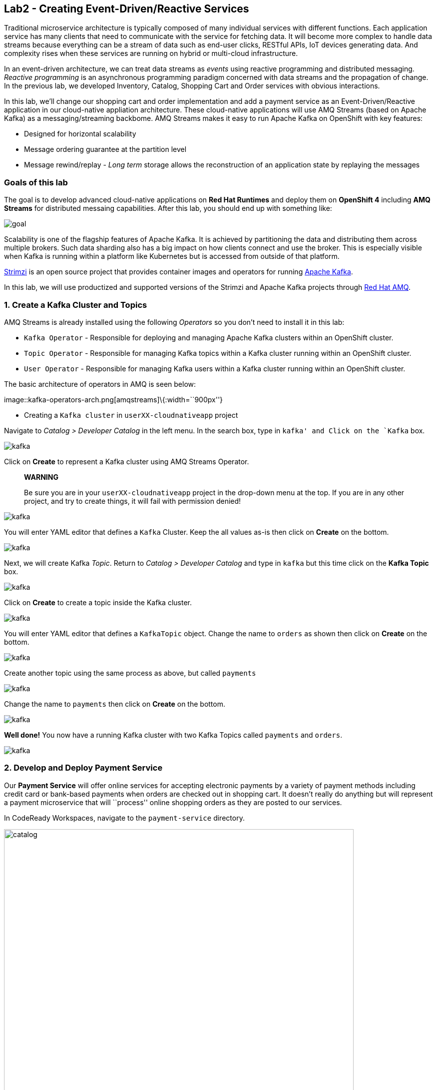 == Lab2 - Creating Event-Driven/Reactive Services

Traditional microservice architecture is typically composed of many individual services with different functions. Each application
service has many clients that need to communicate with the service for fetching data. It will become more complex to handle data
streams because everything can be a stream of data such as end-user clicks, RESTful APIs, IoT devices generating data. And
complexity rises when these services are running on hybrid or multi-cloud infrastructure.

In an event-driven architecture, we can treat data streams as _events_ using reactive programming and distributed messaging.
_Reactive programming_ is an asynchronous programming paradigm concerned with data streams and the propagation of change. In the
previous lab, we developed Inventory, Catalog, Shopping Cart and Order services with obvious interactions.

In this lab, we’ll change our shopping cart and order implementation and add a payment service as an Event-Driven/Reactive
application in our cloud-native appliation architecture. These cloud-native applications will use AMQ Streams (based on Apache
Kafka) as a messaging/streaming backbome. AMQ Streams makes it easy to run Apache Kafka on OpenShift with key features:

* Designed for horizontal scalability
* Message ordering guarantee at the partition level
* Message rewind/replay - _Long term_ storage allows the reconstruction of an application state by replaying the messages

=== Goals of this lab

The goal is to develop advanced cloud-native applications on *Red Hat Runtimes* and deploy them on *OpenShift 4* including *AMQ
Streams* for distributed messaing capabilities. After this lab, you should end up with something like:

image::lab2-goal.png[goal]

Scalability is one of the flagship features of Apache Kafka. It is achieved by partitioning the data and distributing them across
multiple brokers. Such data sharding also has a big impact on how clients connect and use the broker. This is especially visible
when Kafka is running within a platform like Kubernetes but is accessed from outside of that platform.

https://strimzi.io/[Strimzi] is an open source project that provides container images and operators for running
https://developers.redhat.com/videos/youtube/CZhOJ_ysIiI/[Apache Kafka].

In this lab, we will use productized and supported versions of the Strimzi and Apache Kafka projects through
https://www.redhat.com/en/technologies/jboss-middleware/amq?extIdCarryOver=true&sc_cid=701f2000001OH7TAAW[Red Hat
AMQ,window=_blank].

=== 1. Create a Kafka Cluster and Topics



AMQ Streams is already installed using the following _Operators_ so you don’t need to install it in this lab:

* `Kafka Operator` - Responsible for deploying and managing Apache Kafka clusters within an OpenShift cluster.
* `Topic Operator` - Responsible for managing Kafka topics within a Kafka cluster running within an OpenShift cluster.
* `User Operator` - Responsible for managing Kafka users within a Kafka cluster running within an OpenShift cluster.

The basic architecture of operators in AMQ is seen below:

image::kafka-operators-arch.png[amqstreams]\{:width=``900px''}

* Creating a `Kafka cluster` in `userXX-cloudnativeapp` project

Navigate to _Catalog > Developer Catalog_ in the left menu. In the search box, type in `kafka' and Click on the `Kafka` box.

image::kafka-catalog.png[kafka]

Click on *Create* to represent a Kafka cluster using AMQ Streams Operator.

____
*WARNING*

Be sure you are in your `userXX-cloudnativeapp` project in the drop-down menu at the top. If you are in any other project, and try
to create things, it will fail with permission denied!
____

image::kafka-create.png[kafka]

You will enter YAML editor that defines a `Kafka` Cluster. Keep the all values as-is then click on *Create* on the bottom.

image::kafka-create-detail.png[kafka]

Next, we will create Kafka _Topic_. Return to _Catalog > Developer Catalog_ and type in `kafka` but this time click on the *Kafka
Topic* box.

image::kafka-topic-catalog.png[kafka]

Click on *Create* to create a topic inside the Kafka cluster.

image::kafka-topic-create.png[kafka]

You will enter YAML editor that defines a `KafkaTopic` object. Change the name to `orders` as shown then click on *Create* on the
bottom.

image::kafka-topic-orders-create.png[kafka]

Create another topic using the same process as above, but called `payments`

image::kafka-another-topic-create.png[kafka]

Change the name to `payments` then click on *Create* on the bottom.

image::kafka-topic-payments-create.png[kafka]

*Well done!* You now have a running Kafka cluster with two Kafka Topics called `payments` and `orders`.

image::kafka-topics-created.png[kafka]

=== 2. Develop and Deploy Payment Service



Our *Payment Service* will offer online services for accepting electronic payments by a variety of payment methods including
credit card or bank-based payments when orders are checked out in shopping cart. It doesn’t really do anything but will represent
a payment microservice that will ``process'' online shopping orders as they are posted to our services.

In CodeReady Workspaces, navigate to the `payment-service` directory.

image::codeready-workspace-payment-project.png[catalog, 700]

In this step, we will learn how our Quarkus-based payment service can use Kafka to receive order events and _react_ with payment
events.

==== Adding Maven Dependencies using Quarkus Extensions

Execute the following command via CodeReady Workspaces _Terminal_:

`cd /projects/cloud-native-workshop-v2m4-labs/payment-service/`

`mvn quarkus:add-extension -Dextensions="kafka"`

This command imports the Kafka extensions for Quarkus applications and provides all the necessary capabilities to integrate with
Kafka clusters. Confirm your `pom.xml` looks as below, with the new dependencies:

image::payment-pom-dependency.png[payment]

==== Writing the application

Let’s start by adding fields to access configuration using `@ConfigProperty` and a `Producer` field which will be used to send
messages. We’ll also add a `log` field so we can see debug messages later on.

* Add this code to the `PaymentResource.java` file (in the `src/main/java/com/redhat/cloudnative` directory) at the
`// TODO: Add Messaging ConfigProperty here` marker:

[source,none,role="copypaste"]
----
    @ConfigProperty(name = "mp.messaging.outgoing.payments.bootstrap.servers")
    public String bootstrapServers;

    @ConfigProperty(name = "mp.messaging.outgoing.payments.topic")
    public String paymentsTopic;

    @ConfigProperty(name = "mp.messaging.outgoing.payments.value.serializer")
    public String paymentsTopicValueSerializer;

    @ConfigProperty(name = "mp.messaging.outgoing.payments.key.serializer")
    public String paymentsTopicKeySerializer;

    private Producer<String, String> producer;

    public static final Logger log = LoggerFactory.getLogger(PaymentResource.class);
----

Next, we need a method to handle incoming events, which in this lab will be coming directly from Kafka, but later will come
through as HTTP POST events.

* Add this code at the `// TODO: Add handleCloudEvent method here` marker:

[source,none,role="copypaste"]
----
    @POST
    @Consumes(MediaType.APPLICATION_JSON)
    @Produces(MediaType.TEXT_PLAIN)
    public void handleCloudEvent(String cloudEventJson) {
        String orderId = "unknown";
        String paymentId = "" + ((int)(Math.floor(Math.random() * 100000)));

        try {
            log.info("received event: " + cloudEventJson);
            JsonObject event = new JsonObject(cloudEventJson);
            orderId = event.getString("orderId");
            String total = event.getString("total");
            JsonObject ccDetails = event.getJsonObject("creditCard");
            String name = event.getString("name");

            // fake processing time
            Thread.sleep(5000);
            if (!ccDetails.getString("number").startsWith("4")) {
                 fail(orderId, paymentId, "Invalid Credit Card: " + ccDetails.getString("number"));
            }
             pass(orderId, paymentId, "Payment of " + total + " succeeded for " + name + " CC details: " + ccDetails.toString());
        } catch (Exception ex) {
             fail(orderId, paymentId, "Unknown error: " + ex.getMessage() + " for payment: " + cloudEventJson);
        }
    }
----

____
Note that the `Thread.sleep(5000);` will cause credit card ``processing'' to take 5 seconds, to simulate a real world processing
time.
____

Now we need to implement the `pass()` and `fail()` methods referenced above. These methods will send messages to Kafka using our
`producer` field.

* Add the following code to the `// TODO: Add pass method here` marker:

[source,none,role="copypaste"]
----
    private void pass(String orderId, String paymentId, String remarks) {

        JsonObject payload = new JsonObject();
        payload.put("orderId", orderId);
        payload.put("paymentId", paymentId);
        payload.put("remarks", remarks);
        payload.put("status", "COMPLETED");
        log.info("Sending payment success: " + payload.toString());
        producer.send(new ProducerRecord<String, String>(paymentsTopic, payload.toString()));
    }
----

* Add this code to the `// TODO: Add fail method here` marker:

[source,none,role="copypaste"]
----
    private void fail(String orderId, String paymentId, String remarks) {
        JsonObject payload = new JsonObject();
        payload.put("orderId", orderId);
        payload.put("paymentId", paymentId);
        payload.put("remarks", remarks);
        payload.put("status", "FAILED");
        log.info("Sending payment failure: " + payload.toString());
        producer.send(new ProducerRecord<String, String>(paymentsTopic, payload.toString()));
    }
----

Next, add a method that will receive events from Kafka. We will use the MicroProfile reactive messaging API `@Incoming` annotation
to do this.

* Add this code to the `// TODO: Add consumer method here` marker:

[source,none,role="copypaste"]
----
    @Incoming("orders")
    public CompletionStage<Void> onMessage(KafkaMessage<String, String> message)
            throws IOException {

        log.info("Kafka message with value = {} arrived", message.getPayload());
        handleCloudEvent(message.getPayload());
        return message.ack();
    }
----

And finally, we need a method to initialize the Kafka producer (the consumer will be initialized automatically via Quarkus Kafka
extension). We will use the Quarkus `StartupEvent` Lifecycle listener API, with the `@Observes` annotation to mark this method as
one that should run when the app starts:

* Add this code to the `// TODO: Add init method here` marker:

[source,none,role="copypaste"]
----
    public void init(@Observes StartupEvent ev) {
        Properties props = new Properties();

        props.put("bootstrap.servers", bootstrapServers);
        props.put("value.serializer", paymentsTopicValueSerializer);
        props.put("key.serializer", paymentsTopicKeySerializer);
        producer = new KafkaProducer<String, String>(props);
    }
----

This method will consume Kafka streams from the `orders` topic and call our `handleCloudEvent()` method. Later on we’ll delete
this method and use Knative Events to handle the incoming stream. But for now we’ll use this method to listen to the topic.

==== Configuring the application

Quarkus and its extensions are configured by an `application.properties` file. Open this file (it is in the `src/main/resources`
directory).

* Add these values to the file:

[source,none,role="copypaste"]
----
# Outgoing stream
mp.messaging.outgoing.payments.bootstrap.servers=my-cluster-kafka-bootstrap:9092
mp.messaging.outgoing.payments.connector=smallrye-kafka
mp.messaging.outgoing.payments.topic=payments
mp.messaging.outgoing.payments.value.serializer=org.apache.kafka.common.serialization.StringSerializer
mp.messaging.outgoing.payments.key.serializer=org.apache.kafka.common.serialization.StringSerializer

# Incoming stream (unneeded when using Knative events)
mp.messaging.incoming.orders.connector=smallrye-kafka
mp.messaging.incoming.orders.value.deserializer=org.apache.kafka.common.serialization.StringDeserializer
mp.messaging.incoming.orders.key.deserializer=org.apache.kafka.common.serialization.StringDeserializer
mp.messaging.incoming.orders.bootstrap.servers=my-cluster-kafka-bootstrap:9092
mp.messaging.incoming.orders.group.id=payment-order-service
mp.messaging.incoming.orders.auto.offset.reset=earliest
mp.messaging.incoming.orders.enable.auto.commit=true
mp.messaging.incoming.orders.request.timeout.ms=30000
----

==== Deploying Payment service to OpenShift

Package the payment application by clicking on *Package for OpenShift* in the Commands Palette`:

image::quarkus-dev-run-packageforOcp.png[payment]

Or run the following command in a CodeReady Workspaces _Terminal_:

`mvn clean package -DskipTests`

This will build an executable JAR file in the `target/` directory.

* To deploy this to OpenShift, define a new build in our project:

`oc new-build registry.access.redhat.com/redhat-openjdk-18/openjdk18-openshift:1.5 --binary --name=payment -l app=payment`

____
This build uses the new
https://access.redhat.com/documentation/en-us/red_hat_jboss_middleware_for_openshift/3/html/red_hat_java_s2i_for_openshift/index[Red
Hat OpenJDK Container Image,window=_blank], providing foundational software needed to run Java applications, while staying at
a reasonable size.
____

* Force update the OpenJDK image tags just in case they haven’t been imported yet:

`oc import-image openjdk18-openshift --all`

* Start and watch the build, which will take about minutes to complete:

`oc start-build payment --from-file target/*-runner.jar --follow`

image::payment-build-logs.png[payment]

* Deploy it as an OpenShift application after the build is done:

`oc new-app payment`

* Create the route

`oc expose svc/payment`

* Finally, make sure it’s actually done rolling out:

`oc rollout status -w dc/payment`

Wait for that command to report `replication controller payment-1 successfully rolled out` before continuing.

____
*[NOTE]* Even if the rollout command reports success the application may not be ready yet and the reason for that is that we
currently don’t have any liveness check configured.
____

* Testing the Application

Go to _Workloads > Pods_ on the left menu then search `cluster-kafka` pods. Click on the `my-cluster-kafka-0` pod:

image::my-cluster-kafka-0.png[payment]

We will watch the Kafka topic via a CLI to confirm the messages are being sent/received in Kafka. Click on the _Terminal_ tab in
OpenShift (not in CodeReady!) then execute the following command:

`bin/kafka-console-consumer.sh --topic payments --bootstrap-server localhost:9092`

image::kafka-console-consumer.png[payment]

Keep this tab open to act as a debugger for Kafka messages.

Let’s produce a new topic message using `curl` command in CodeReady Workspaces _Terminal_:

First, fetch the URL of our new payment service and store it in an environment variable:

`export URL="http://$(oc get route | grep payment | awk '{print $2}')"`

Then execute this to HTTP POST a message to our payment service with an example order:

[source,shell]
----
curl -i -H 'Content-Type: application/json' -X POST -d'{"orderId": "12321","total": "232.23", "creditCard": {"number": "4232454678667866","expiration": "04/22","nameOnCard": "Jane G Doe"}, "billingAddress": "123 Anystreet, Pueblo, CO 32213", "name": "Jane Doe"}' $URL
----

The payment service will recieve this _order_ and produce a _payment_ result on the Kafka _payment_ topic. You will see the
following result in `Pod Terminal`:

[source,shell]
----
{"orderId":"12321","paymentId":"25658","remarks":"Payment of 232.23 succeeded for Jane Doe CC details: {\"number\":\"4232454678667866\",\"expiration\":\"04/22\",\"nameOnCard\":\"Jane G Doe\"}","status":"COMPLETED"}
----

image::payment_curl_result.png[payment]

Before moving to the next step, stop the Kafka consumer console via `CTRL + C` in Terminal:

image::kafka-console-consumer-stop.png[payment]

=== 3. Adding Kafka Client to Cart Service



By now we have added several microservices to operate on our retail shopping data. Quite often, other services or functions would
need the data we are working with. e.g. once a user checks out, there are other services like an _Order Service_ and our _Payment
Service_ that will need this information, and would most likely want to process further. So we will integrate our Cart service
with Kafka so that it can send an order message when a shopper checks out.

To do that open the `cart-service/src/main/java/com/redhat/cloudnative/CartResource.java` file in CodeReady.

==== Adding Maven Dependencies using Quarkus Extensions

Execute the following command via CodeReady Workspaces _Terminal_:

`cd /projects/cloud-native-workshop-v2m4-labs/cart-service/`

`mvn quarkus:add-extension -Dextensions="kafka"`

This will add the Kafka extension and APIs to our Cart service app.

* Like our Payment service, add this code to the `// TODO: Add annotation of orders messaging configuration here` marker inside
the `CartResource` class inside the `com.redhat.cloudnative` package:

[source,none,role="copypaste"]
----
    @ConfigProperty(name = "mp.messaging.outgoing.orders.bootstrap.servers")
    public String bootstrapServers;

    @ConfigProperty(name = "mp.messaging.outgoing.orders.topic")
    public String ordersTopic;

    @ConfigProperty(name = "mp.messaging.outgoing.orders.value.serializer")
    public String ordersTopicValueSerializer;

    @ConfigProperty(name = "mp.messaging.outgoing.orders.key.serializer")
    public String ordersTopicKeySerializer;

    private Producer<String, String> producer;
----

Next, un-comment (or add if they are missing) the following `import` statements:

[source,none,role="copypaste"]
----
import org.apache.kafka.clients.producer.KafkaProducer;
import org.apache.kafka.clients.producer.Producer;
import org.apache.kafka.clients.producer.ProducerRecord;
----

The init method as it denotes creates the Kafka configuration, we have externalized this configuration and injected the variables
as properties on the class.

* Replace the empty `init()` method with this code:

[source,none,role="copypaste"]
----
    public void init(@Observes StartupEvent ev) {
        Properties props = new Properties();

        props.put("bootstrap.servers", bootstrapServers);
        props.put("value.serializer", ordersTopicValueSerializer);
        props.put("key.serializer", ordersTopicKeySerializer);
        producer = new KafkaProducer<String, String>(props);
    }
----

The `sendOrder()` method is quite simple, it takes the Order POJO as a param and serializes that into JSON to send over the Kafka
topic.

* Replace the empty `sendOrder()` method with this code:

[source,none,role="copypaste"]
----
    private void sendOrder(Order order, String cartId) {
        order.setTotal(shoppingCartService.getShoppingCart(cartId).getCartTotal() + "");
        producer.send(new ProducerRecord<String, String>(ordersTopic, Json.encode(order)));
        log.info("Sent message: " + Json.encode(order));
    }
----

Now that we have those methods, Let'sadd a call to our `sendOrder()` method when we are checking out. Replace the code for
`checkout()` with this code:

[source,none,role="copypaste"]
----
    @POST
    @Path("/checkout/{cartId}")
    @Consumes(MediaType.APPLICATION_JSON)
    @Produces(MediaType.APPLICATION_JSON)
    @Operation(summary = "checkout")
    public ShoppingCart checkout(@PathParam("cartId") String cartId, Order order) {
        sendOrder(order, cartId);
        return shoppingCartService.checkout(cartId);
    }
----

Almost there! Next let’s add the configuration to our `application.properties` file (in the `src/main/resources` of the
`cart-service` project):

[source,none,role="copypaste"]
----
mp.messaging.outgoing.orders.bootstrap.servers=my-cluster-kafka-bootstrap:9092
mp.messaging.outgoing.orders.connector=smallrye-kafka
mp.messaging.outgoing.orders.topic=orders
mp.messaging.outgoing.orders.value.serializer=org.apache.kafka.common.serialization.StringSerializer
mp.messaging.outgoing.orders.key.serializer=org.apache.kafka.common.serialization.StringSerializer
----

==== Re-Deploying Cart service to OpenShift

Package the cart application via clicking on `Package for OpenShift` in `Commands Palette`:

image::quarkus-dev-run-packageforOcp.png[cart]

Or run the following maven plugin in CodeReady Workspaces _Terminal_:

`mvn clean package -DskipTests`

Rebuild a container image based the cart artifact that we just packaged, which will take about minutes to complete:

`oc start-build cart --from-file target/*-runner.jar --follow`

image::cart-build-logs.png[cart]

The cart service will be redeployed automatically via
https://docs.openshift.com/container-platform/4.1/applications/deployments/managing-deployment-processes.html#deployments-triggers_deployment-operations[OpenShift
Deployment triggers,window=_blank] after it completes to build.

=== 4. Adding Kafka Client to Order Service

Like the `payments` service, our `order` service will listen for orders being placed, but will not process payments - instead the
order service will merely record the orders and their states for eventual display in the UI. Let’s add this capability to the
order service.



==== Adding Maven Dependencies using Quarkus Extensions

Execute the following command via CodeReady Workspaces Terminal:

`cd /projects/cloud-native-workshop-v2m4-labs/order-service/`

`mvn quarkus:add-extension -Dextensions="kafka"`

This command generates a Maven project, importing the Kafka extensions for Quarkus applications and provides all the necessary
capabilities to integrate with the Kafka clusters and subscribe `payments` topic and `orders` topic. Let’s confirm your `pom.xml`
as below:

image::order-kafka-pom-dependency.png[order]

==== Creating Orders and Payments Consumer in Order Service

In the `order-service` project, Create a new Java class, `KafkaOrders.java` in `src/main/java/com/redhat/cloudnative` to consume
messages from the Kafka `orders` and `payments` topic. Copy the following entire code into `KafkaOrders.java`.

[source,none,role="copypaste"]
----
package com.redhat.cloudnative;

import io.smallrye.reactive.messaging.kafka.KafkaMessage;
import org.eclipse.microprofile.reactive.messaging.Incoming;
import org.slf4j.Logger;
import org.slf4j.LoggerFactory;

import javax.enterprise.context.ApplicationScoped;

import java.io.IOException;
import java.util.concurrent.CompletionStage;

import javax.inject.Inject;
import io.vertx.core.json.JsonObject;

@ApplicationScoped
public class KafkaOrders {

    private static final Logger LOG = LoggerFactory.getLogger(KafkaOrders.class);

    @Inject
    OrderService orderService;

    @Incoming("orders")
    public CompletionStage<Void> onMessage(KafkaMessage<String, String> message)
            throws IOException {

        LOG.info("Kafka order message with value = {} arrived", message.getPayload());

        JsonObject orders = new JsonObject(message.getPayload());
        Order order = new Order();
        order.setOrderId(orders.getString("orderId"));
        order.setName(orders.getString("name"));
        order.setTotal(orders.getString("total"));
        order.setCcNumber(orders.getJsonObject("creditCard").getString("number"));
        order.setCcExp(orders.getJsonObject("creditCard").getString("expiration"));
        order.setBillingAddress(orders.getString("billingAddress"));
        order.setStatus("PROCESSING");
        orderService.add(order);

        return message.ack();
    }

    @Incoming("payments")
    public CompletionStage<Void> onMessagePayments(KafkaMessage<String, String> message)
            throws IOException {

        LOG.info("Kafka payment message with value = {} arrived", message.getPayload());

        JsonObject payments = new JsonObject(message.getPayload());
        orderService.updateStatus(payments.getString("orderId"), payments.getString("status"));

        return message.ack();
    }

}
----

Almost there; Next Let'sadd the configuration to our `src/main/resources/application.properties` file in the `order-service`
project:

[source,none,role="copypaste"]
----
# Incoming payment topic messages
mp.messaging.incoming.payments.connector=smallrye-kafka
mp.messaging.incoming.payments.value.deserializer=org.apache.kafka.common.serialization.StringDeserializer
mp.messaging.incoming.payments.key.deserializer=org.apache.kafka.common.serialization.StringDeserializer
mp.messaging.incoming.payments.bootstrap.servers=my-cluster-kafka-bootstrap:9092
mp.messaging.incoming.payments.group.id=order-service
mp.messaging.incoming.payments.auto.offset.reset=earliest
mp.messaging.incoming.payments.enable.auto.commit=true
mp.messaging.incoming.payments.request.timeout.ms=30000

# Enable CORS requests from browsers
quarkus.http.cors=true

# Incoming order topic messages
mp.messaging.incoming.orders.connector=smallrye-kafka
mp.messaging.incoming.orders.value.deserializer=org.apache.kafka.common.serialization.StringDeserializer
mp.messaging.incoming.orders.key.deserializer=org.apache.kafka.common.serialization.StringDeserializer
mp.messaging.incoming.orders.bootstrap.servers=my-cluster-kafka-bootstrap:9092
mp.messaging.incoming.orders.group.id=order-service
mp.messaging.incoming.orders.auto.offset.reset=earliest
mp.messaging.incoming.orders.enable.auto.commit=true
mp.messaging.incoming.orders.request.timeout.ms=30000
----

==== Re-Deploying Order service to OpenShift

Package the order application via clicking on `Package for OpenShift` in `Commands Palette`:

image::quarkus-dev-run-packageforOcp.png[codeready-workspace-maven]

Or run the following maven plugin in CodeReady Workspaces _Terminal_:

`mvn clean package -DskipTests`

image::order-mvn-package.png[order]

Rebuild a container image based the cart artifact that we just packaged, which will take about minutes to complete:

`oc start-build order --from-file target/*-runner.jar --follow`

The order service will be redeployed automatically via
https://docs.openshift.com/container-platform/4.1/applications/deployments/managing-deployment-processes.html#deployments-triggers_deployment-operations[OpenShift
Deployment triggers,window=_blank] after it completes to build.

Let’s confirm if the all services works correctly using `Kafka` messaging via coolstore GUI test.

####5. End to End Functional Testing



Let’s go shopping! Open the Web UI in your browser. To get the URL to the Web UI, run this command in CodeReady _Terminal_:

`oc get route | grep coolstore-ui | awk '{print $2}'`

Add some cool items to your shopping cart in the following shopping scenarios:

* {blank}
[arabic]
. Add a _Red Hat Fedora_ to your cart by click on *Add to Cart*. You will see the `Success! Added!` message under the top munu.

image::add-to-cart.png[serverless]

* {blank}
[arabic, start=2]
. Go to the *Your Shopping Cart* tab and click on the *Checkout* button . Input the credit card information. The Card Info should
be 16 digits and begin with the digit `4`. For example `4123987754646678`.

image::checkout.png[serverless]

* {blank}
[arabic, start=3]
. Input your Credit Card information to pay for the items:

image::input-cc-info.png[serverless]

* {blank}
[arabic, start=4]
. Confirm the _Payment Status_ of the your shopping items in the *All Orders* tab. It should be `Processing`.

image::payment-processing.png[serverless]

* {blank}
[arabic, start=5]
. After a few moments, reload the *All Orders* page to confirm that the Payment Status changed to `COMPLETED` or `FAILED`.

____
`Note`: If the status is still `Processing`, the order service is processing incoming Kafka messages and storing them in MongoDB.
Please reload the page a few times more.
____

image::payment-completedorfailed.png[serverless]

=== Summary

In this scenario we developed an _Event-Driven/Reactive_ cloud-native appliction to deal with data streams from the shopping cart
service to the order service and payment service using _Apache Kafka_).

We also used Quarkus and its _Kafka extension_ to integrate the app with Kafka. `AMQ Streams`, a fully supported Kafka solution
from Red Hat, enables you to create Apache Kafka clusters very easily via OpenShift developer catalog.

In the end, we now have message-driven microservices for implementing reactive systems, where all the components interact using
asynchronous messages passing. Most importantly, *Quarkus* is perfectly suited to implement event-driven microservices and
reactive systems. Congratulations!
